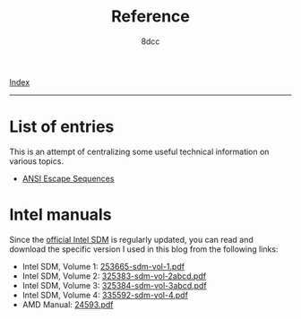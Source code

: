#+TITLE: Reference
#+AUTHOR: 8dcc
#+OPTIONS: toc:nil num:nil
#+STARTUP: nofold
#+HTML_HEAD: <link rel="icon" type="image/x-icon" href="../img/favicon.png" />
#+HTML_HEAD: <link rel="stylesheet" type="text/css" href="../css/main.css" />

[[file:../index.org][Index]]

-----

* List of entries
:PROPERTIES:
:CUSTOM_ID: list-of-entries
:END:

This is an attempt of centralizing some useful technical information on various
topics.

- [[file:ansi-escape-sequences.org][ANSI Escape Sequences]]

* Intel manuals
:PROPERTIES:
:CUSTOM_ID: intel-manuals
:END:

Since the [[https://www.intel.com/content/www/us/en/developer/articles/technical/intel-sdm.html][official Intel SDM]] is regularly updated, you can read and download the
specific version I used in this blog from the following links:

- Intel SDM, Volume 1: [[file:../manuals/intel-sdm-vol-1.pdf][253665-sdm-vol-1.pdf]]
- Intel SDM, Volume 2: [[file:../manuals/intel-sdm-vol-2abcd.pdf][325383-sdm-vol-2abcd.pdf]]
- Intel SDM, Volume 3: [[file:../manuals/intel-sdm-vol-3abcd.pdf][325384-sdm-vol-3abcd.pdf]]
- Intel SDM, Volume 4: [[file:../manuals/intel-sdm-vol-4.pdf][335592-sdm-vol-4.pdf]]
- AMD Manual: [[file:../manuals/amd-manual.pdf][24593.pdf]]
